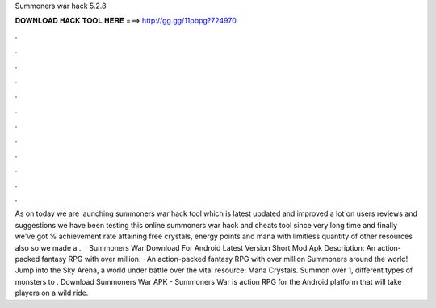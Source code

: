 Summoners war hack 5.2.8

𝐃𝐎𝐖𝐍𝐋𝐎𝐀𝐃 𝐇𝐀𝐂𝐊 𝐓𝐎𝐎𝐋 𝐇𝐄𝐑𝐄 ===> http://gg.gg/11pbpg?724970

.

.

.

.

.

.

.

.

.

.

.

.

As on today we are launching summoners war hack tool which is latest updated and improved a lot on users reviews and suggestions we have been testing this online summoners war hack and cheats tool since very long time and finally we've got % achievement rate attaining free crystals, energy points and mana with limitless quantity of other resources also so we made a .  · Summoners War Download For Android Latest Version Short Mod Apk Description: An action-packed fantasy RPG with over million. · An action-packed fantasy RPG with over million Summoners around the world! Jump into the Sky Arena, a world under battle over the vital resource: Mana Crystals. Summon over 1, different types of monsters to . Download Summoners War APK - Summoners War is action RPG for the Android platform that will take players on a wild ride.